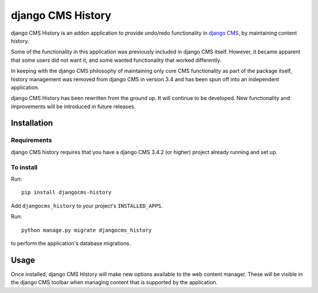 ******************
django CMS History
******************

django CMS History is an addon application to provide undo/redo functionality in `django CMS
<https://django-cms.org/>`_, by maintaining content history.

Some of the functionality in this application was previously included in django CMS itself. However, it became apparent
that some users did not want it, and some wanted functionality that worked differently.

In keeping with the django CMS philosophy of maintaining only core CMS functionality as part of the package itself,
history management was removed from django CMS in version 3.4 and has been spun off into an independent application.

django CMS History has been rewritten from the ground up. It will continue to be developed. New functionality and
improvements will be introduced in future releases.

============
Installation
============

Requirements
============

django CMS history requires that you have a django CMS 3.4.2 (or higher) project already running and set up.


To install
==========

Run::

    pip install djangocms-history

Add ``djangocms_history`` to your project's ``INSTALLED_APPS``.

Run::

    python manage.py migrate djangocms_history

to perform the application's database migrations.


=====
Usage
=====

Once installed, django CMS History will make new options available to the web content manager. These will be visible in
the django CMS toolbar when managing content that is supported by the application.
